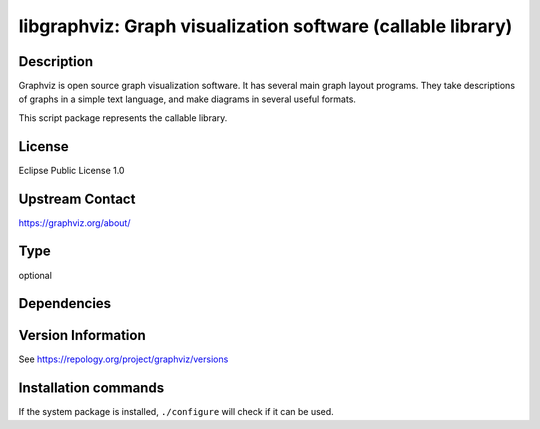 .. _spkg_libgraphviz:

libgraphviz: Graph visualization software (callable library)
============================================================

Description
-----------

Graphviz is open source graph visualization software. It has several main graph layout programs.
They take descriptions of graphs in a simple text language, and make diagrams in several useful formats.

This script package represents the callable library.

License
-------

Eclipse Public License 1.0

Upstream Contact
----------------

https://graphviz.org/about/


Type
----

optional


Dependencies
------------



Version Information
-------------------

See https://repology.org/project/graphviz/versions

Installation commands
---------------------

.. tab:: Sage distribution:

   This is a dummy package and cannot be installed using the Sage distribution.

.. tab:: Alpine:

   .. CODE-BLOCK:: bash

       $ apk add graphviz-dev

.. tab:: Arch Linux:

   .. CODE-BLOCK:: bash

       $ sudo pacman -S graphviz

.. tab:: conda-forge:

   .. CODE-BLOCK:: bash

       $ conda install graphviz

.. tab:: Debian/Ubuntu:

   .. CODE-BLOCK:: bash

       $ sudo apt-get install libgraphviz-dev

.. tab:: Fedora/Redhat/CentOS:

   .. CODE-BLOCK:: bash

       $ sudo dnf install graphviz graphviz-devel

.. tab:: FreeBSD:

   .. CODE-BLOCK:: bash

       $ sudo pkg install graphics/graphviz

.. tab:: Homebrew:

   .. CODE-BLOCK:: bash

       $ brew install graphviz

.. tab:: MacPorts:

   .. CODE-BLOCK:: bash

       $ sudo port install graphviz

.. tab:: mingw-w64:

   .. CODE-BLOCK:: bash

       $ sudo pacman -S -graphviz

.. tab:: Nixpkgs:

   .. CODE-BLOCK:: bash

       $ nix-env -f \'\<nixpkgs\>\' --install --attr graphviz

.. tab:: openSUSE:

   .. CODE-BLOCK:: bash

       $ sudo zypper install graphviz

.. tab:: Void Linux:

   .. CODE-BLOCK:: bash

       $ sudo xbps-install graphviz


If the system package is installed, ``./configure`` will check if it can be used.
